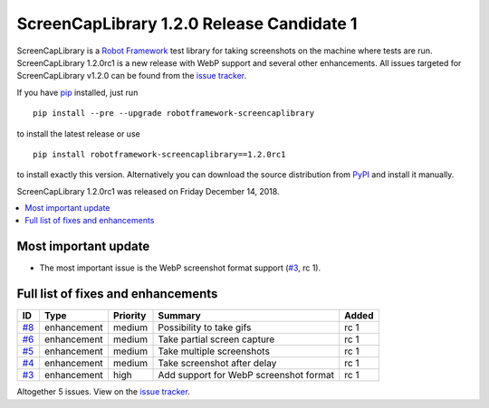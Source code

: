 ==========================================
ScreenCapLibrary 1.2.0 Release Candidate 1
==========================================


.. default-role:: code


ScreenCapLibrary is a `Robot Framework`_ test library for taking screenshots on the machine where tests are run.
ScreenCapLibrary 1.2.0rc1 is a new release with WebP support and several other enhancements.
All issues targeted for ScreenCapLibrary v1.2.0 can be found from
the `issue tracker`_.

If you have pip_ installed, just run

::

   pip install --pre --upgrade robotframework-screencaplibrary

to install the latest release or use

::

   pip install robotframework-screencaplibrary==1.2.0rc1

to install exactly this version. Alternatively you can download the source
distribution from PyPI_ and install it manually.

ScreenCapLibrary 1.2.0rc1 was released on Friday December 14, 2018.

.. _Robot Framework: http://robotframework.org
.. _ScreenCapLibrary: https://github.com/mihaiparvu/ScreenCapLibrary
.. _pip: http://pip-installer.org
.. _PyPI: https://pypi.python.org/pypi/robotframework-screencaplibrary
.. _issue tracker: https://github.com/mihaiparvu/ScreenCapLibrary/issues?q=milestone%3Av1.2.0


.. contents::
   :depth: 2
   :local:

Most important update
=====================

- The most important issue is the WebP screenshot format support (`#3`_, rc 1).

Full list of fixes and enhancements
===================================

.. list-table::
    :header-rows: 1

    * - ID
      - Type
      - Priority
      - Summary
      - Added
    * - `#8`_
      - enhancement
      - medium
      - Possibility to take gifs
      - rc 1
    * - `#6`_
      - enhancement
      - medium
      - Take partial screen capture
      - rc 1
    * - `#5`_
      - enhancement
      - medium
      - Take multiple screenshots
      - rc 1
    * - `#4`_
      - enhancement
      - medium
      - Take screenshot after delay
      - rc 1
    * - `#3`_
      - enhancement
      - high
      - Add support for WebP screenshot format
      - rc 1

Altogether 5 issues. View on the `issue tracker <https://github.com/mihaiparvu/ScreenCapLibrary/issues?q=milestone%3Av1.2.0>`__.

.. _#8: https://github.com/mihaiparvu/ScreenCapLibrary/issues/8
.. _#6: https://github.com/mihaiparvu/ScreenCapLibrary/issues/6
.. _#5: https://github.com/mihaiparvu/ScreenCapLibrary/issues/5
.. _#4: https://github.com/mihaiparvu/ScreenCapLibrary/issues/4
.. _#3: https://github.com/mihaiparvu/ScreenCapLibrary/issues/3
